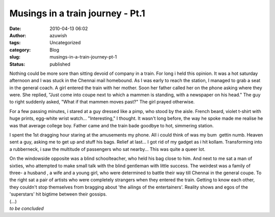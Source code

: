 Musings in a train journey - Pt.1
#################################
:date: 2010-04-13 06:02
:author: azuwish
:tags: Uncategorized
:category: Blog
:slug: musings-in-a-train-journey-pt-1
:status: published

Nothing could be more sore than sitting devoid of company in a train.
For long i held this opinion. It was a hot saturday afternoon and I was
stuck in the Chennai mail homebound. As I was early to reach the
station, I managed to grab a seat in the general coach. A girl entered
the train with her mother. Soon her father called her on the phone
asking where they were. She replied, "Just come into coupe next to which
a mammen is standing, with a newspaper on his head." The guy to right
suddenly asked, "What if that mammen moves past?" The girl prayed
otherwise.

For a few passing minutes, i stared at a guy dressed like a pimp, who
stood by the aisle. French beard, violet t-shirt with huge prints,
egg-white wrist watch... "Interesting," I thought. It wasn't long
before, the way he spoke made me realise he was that average college
boy. Father came and the train bade goodbye to hot, simmering station.

I spent the 1st dragging hour staring at the amusements my phone. All i
could think of was my bum  gettin numb. Heaven sent a guy, asking me to
get up and stuff his bags. Relief at last... I got rid of my gadget as i
hit kollam. Transforming into a rubberneck, i saw the multitude of
passengers who sat nearby... This was quite a queer lot.

| On the windowside opposite was a blind schoolteacher, who held his bag
  close to him. And next to me sat a man of sixties, who attempted to
  make small talk with the blind gentleman with little success. The
  weirdest was a family of three- a husband , a wife and a young girl,
  who were determined to battle their way till Chennai in the general
  coupe. To the right sat a pair of artists who were completely
  strangers when they entered the train. Getting to know each other,
  they couldn't stop themselves from bragging about 'the ailings of the
  entertainers'. Reality shows and egos of the 'superstars' hit bigtime
  between their gossips.
| (...)
| *to be concluded*
